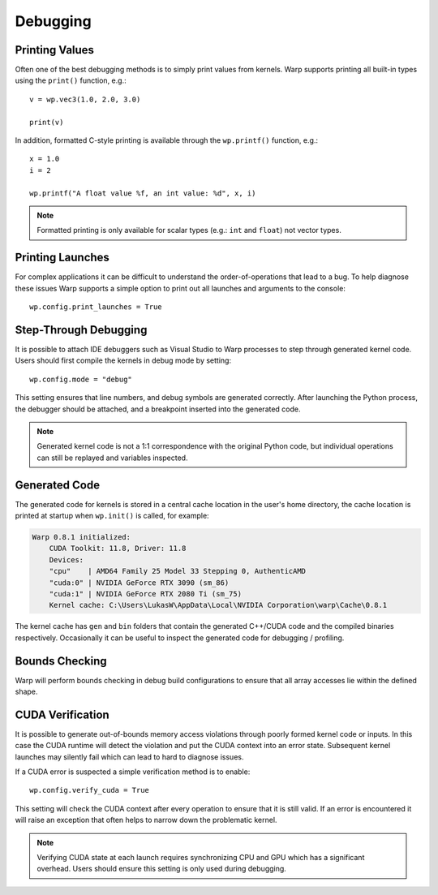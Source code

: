 Debugging
=========

Printing Values
---------------

Often one of the best debugging methods is to simply print values from kernels. Warp supports printing all built-in
types using the ``print()`` function, e.g.::

    v = wp.vec3(1.0, 2.0, 3.0)

    print(v)   

In addition, formatted C-style printing is available through the ``wp.printf()`` function, e.g.::

    x = 1.0
    i = 2

    wp.printf("A float value %f, an int value: %d", x, i)

.. note:: Formatted printing is only available for scalar types (e.g.: ``int`` and ``float``) not vector types.

Printing Launches
-----------------

For complex applications it can be difficult to understand the order-of-operations that lead to a bug. To help diagnose
these issues Warp supports a simple option to print out all launches and arguments to the console::

    wp.config.print_launches = True


Step-Through Debugging
----------------------

It is possible to attach IDE debuggers such as Visual Studio to Warp processes to step through generated kernel code.
Users should first compile the kernels in debug mode by setting::
   
    wp.config.mode = "debug"

This setting ensures that line numbers, and debug symbols are generated correctly. After launching the Python process,
the debugger should be attached, and a breakpoint inserted into the generated code.

.. note:: Generated kernel code is not a 1:1 correspondence with the original Python code, but individual operations can still be replayed and variables inspected.

Generated Code
--------------

The generated code for kernels is stored in a central cache location in the user's home directory, the cache location
is printed at startup when ``wp.init()`` is called, for example:

.. code-block:: console

    Warp 0.8.1 initialized:
        CUDA Toolkit: 11.8, Driver: 11.8
        Devices:
        "cpu"    | AMD64 Family 25 Model 33 Stepping 0, AuthenticAMD
        "cuda:0" | NVIDIA GeForce RTX 3090 (sm_86)
        "cuda:1" | NVIDIA GeForce RTX 2080 Ti (sm_75)
        Kernel cache: C:\Users\LukasW\AppData\Local\NVIDIA Corporation\warp\Cache\0.8.1

The kernel cache has ``gen`` and ``bin`` folders that contain the generated C++/CUDA code and the compiled binaries
respectively. Occasionally it can be useful to inspect the generated code for debugging / profiling.

Bounds Checking
---------------

Warp will perform bounds checking in debug build configurations to ensure that all array accesses lie within the defined
shape.

CUDA Verification
-----------------

It is possible to generate out-of-bounds memory access violations through poorly formed kernel code or inputs. In this
case the CUDA runtime will detect the violation and put the CUDA context into an error state. Subsequent kernel launches
may silently fail which can lead to hard to diagnose issues.

If a CUDA error is suspected a simple verification method is to enable::

    wp.config.verify_cuda = True

This setting will check the CUDA context after every operation to ensure that it is still valid. If an error is
encountered it will raise an exception that often helps to narrow down the problematic kernel.

.. note:: Verifying CUDA state at each launch requires synchronizing CPU and GPU which has a significant overhead. Users should ensure this setting is only used during debugging.
